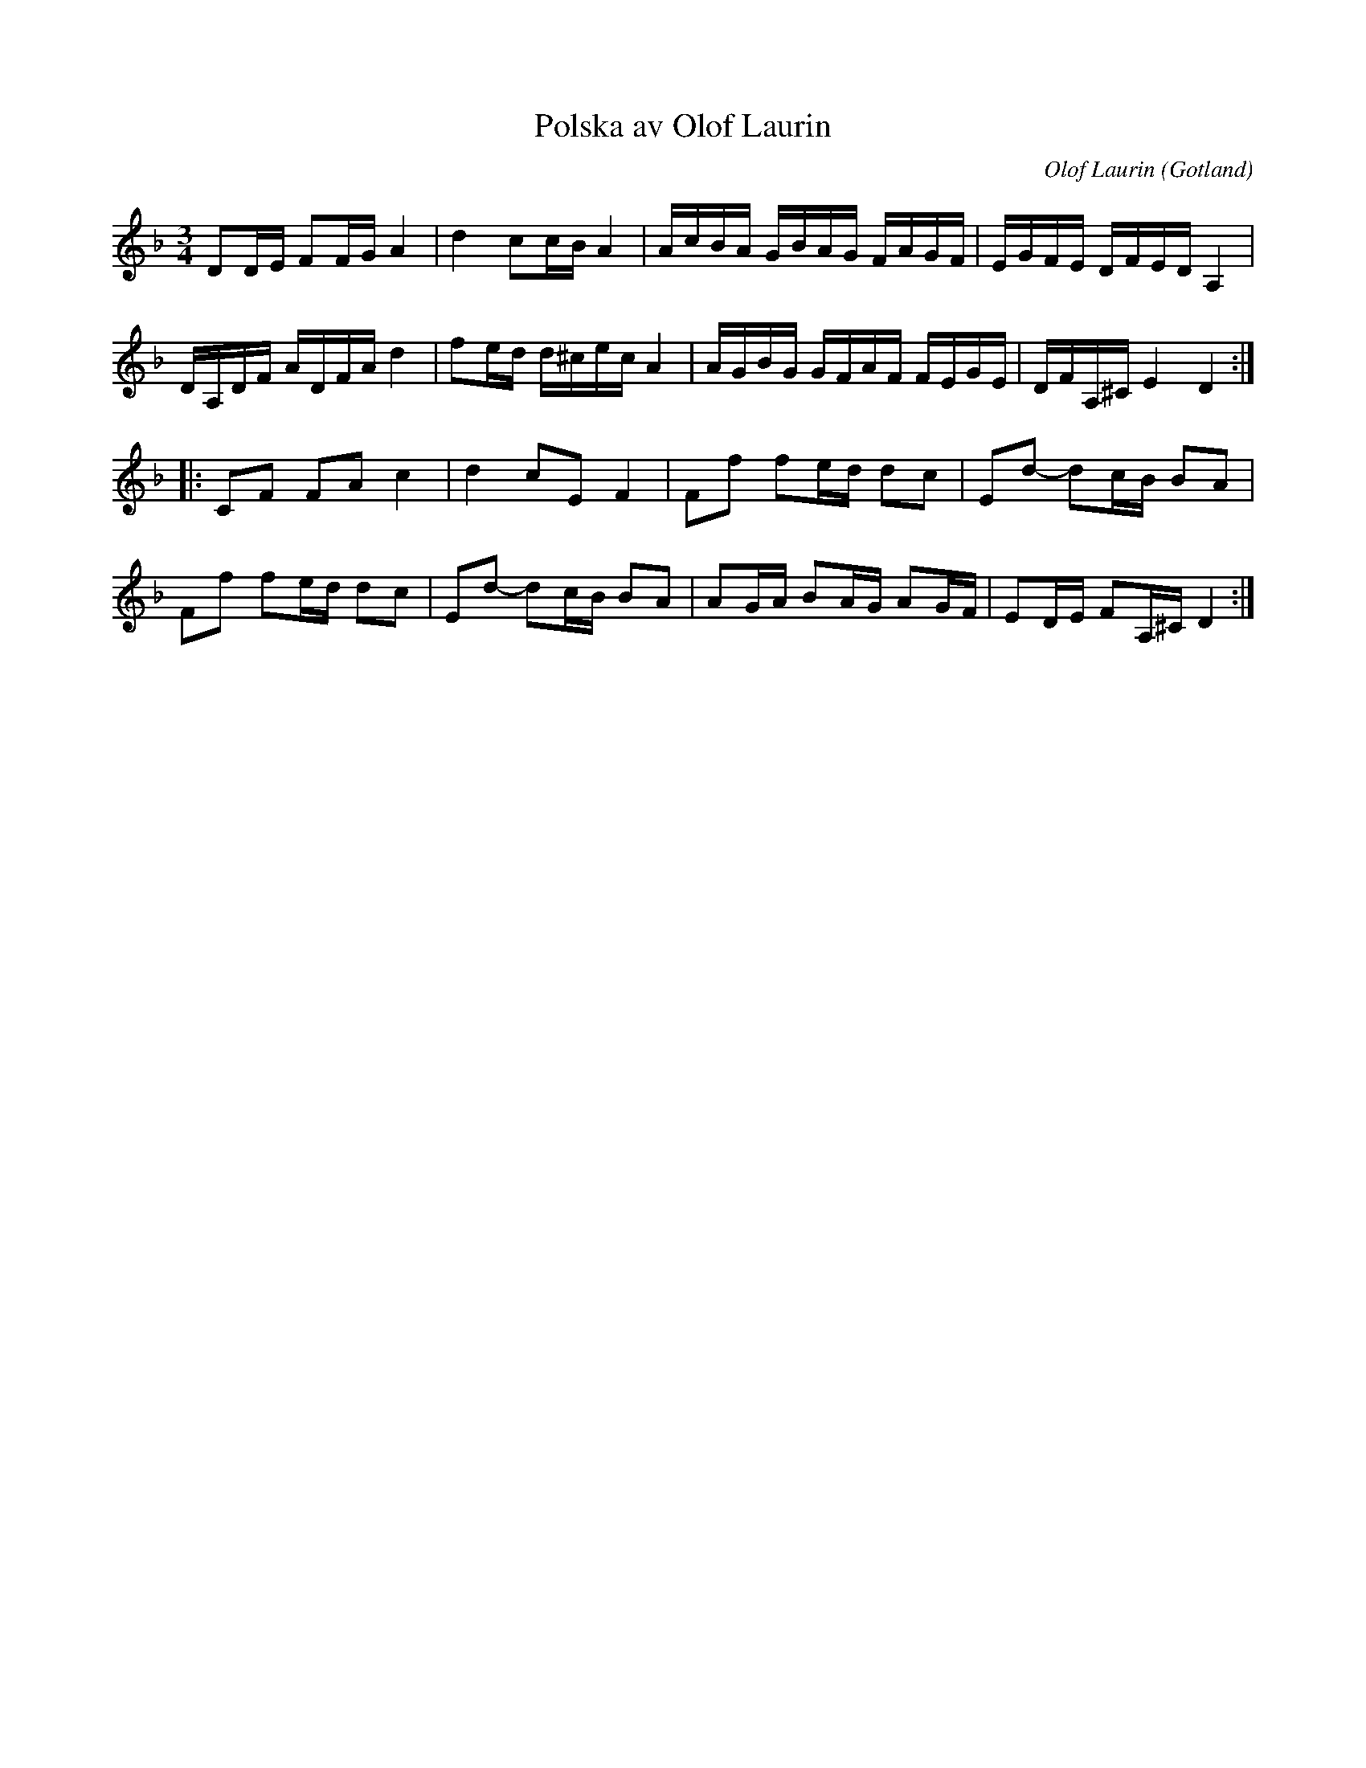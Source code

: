%%abc-charset utf-8

X:83
T:Polska av Olof Laurin
O:Gotland
R:Polska
C:Olof Laurin
B:Rondahls nothäfte
B:SMUS - katalog MMD50 bild 28 nr 83
B:Jämför Gotlandstoner nr 287 (endast takt 6 verkar vara en aning olika)
B:Jämför SMUS - katalog MMD66 bild 112 nr 123
N:ur ett notehäfte märkt "Carl Nicolaus Arvid Rondahl"
Z:Nils L
M:3/4
L:1/16
K:Dm
D2DE F2FG A4 | d4 c2cB A4 | AcBA GBAG FAGF | EGFE DFED A,4 | 
DA,DF ADFA d4 | f2ed d^cec A4 | AGBG GFAF FEGE | DFA,^C E4 D4 :: 
C2F2 F2A2 c4 | d4 c2E2 F4 | F2f2 f2ed d2c2 | E2d2- d2cB B2A2 | 
F2f2 f2ed d2c2 | E2d2- d2cB B2A2 | A2GA B2AG A2GF | E2DE F2A,^C D4 :|

